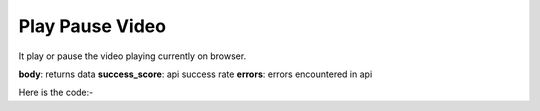 **************************************************
Play Pause Video
**************************************************
It play or pause the video playing currently on browser.

**body**: returns data
**success_score**: api success rate
**errors**: errors encountered in api 

Here is the code:-

.. py:function:: youtube.play_pause_video()

   
   :return: {"body":{},"success_score":"100","errors":[]}
   :rtype: dict